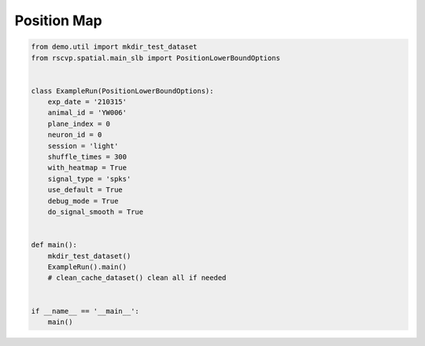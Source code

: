 Position Map
===============

.. code-block:: python

    from demo.util import mkdir_test_dataset
    from rscvp.spatial.main_slb import PositionLowerBoundOptions


    class ExampleRun(PositionLowerBoundOptions):
        exp_date = '210315'
        animal_id = 'YW006'
        plane_index = 0
        neuron_id = 0
        session = 'light'
        shuffle_times = 300
        with_heatmap = True
        signal_type = 'spks'
        use_default = True
        debug_mode = True
        do_signal_smooth = True


    def main():
        mkdir_test_dataset()
        ExampleRun().main()
        # clean_cache_dataset() clean all if needed


    if __name__ == '__main__':
        main()


.. seealso::

    - `demo script link <https://github.com/ytsimon2004/rscvp/blob/main/demo/example_position_map.py>`_

